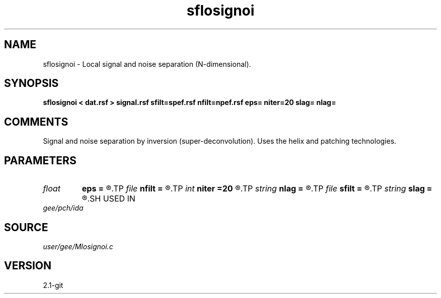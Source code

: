 .TH sflosignoi 1  "APRIL 2019" Madagascar "Madagascar Manuals"
.SH NAME
sflosignoi \- Local signal and noise separation (N-dimensional).
.SH SYNOPSIS
.B sflosignoi < dat.rsf > signal.rsf sfilt=spef.rsf nfilt=npef.rsf eps= niter=20 slag= nlag=
.SH COMMENTS

Signal and noise separation by inversion (super-deconvolution).
Uses the helix and patching technologies.

.SH PARAMETERS
.PD 0
.TP
.I float  
.B eps
.B =
.R  	regularization parameter
.TP
.I file   
.B nfilt
.B =
.R  	auxiliary input file name
.TP
.I int    
.B niter
.B =20
.R  	number of iterations
.TP
.I string 
.B nlag
.B =
.R  
.TP
.I file   
.B sfilt
.B =
.R  	auxiliary input file name
.TP
.I string 
.B slag
.B =
.R  
.SH USED IN
.TP
.I gee/pch/ida
.SH SOURCE
.I user/gee/Mlosignoi.c
.SH VERSION
2.1-git
